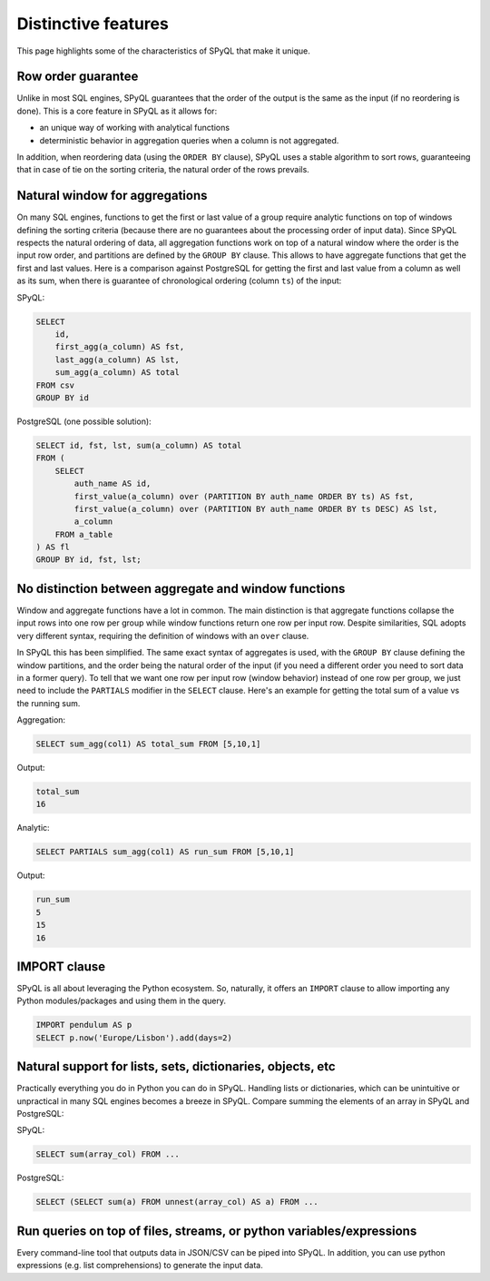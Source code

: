 Distinctive features
-----------------------------

This page highlights some of the characteristics of SPyQL that make it unique.

Row order guarantee
^^^^^^^^^^^^^^^^^^^

Unlike in most SQL engines, SPyQL guarantees that the order of the output is the same as the input (if no reordering is done). This is a core feature in SPyQL as it allows for:


* an unique way of working with analytical functions
* deterministic behavior in aggregation queries when a column is not aggregated.

In addition, when reordering data (using the ``ORDER BY`` clause), SPyQL uses a stable algorithm to sort rows, guaranteeing that in case of tie on the sorting criteria, the natural order of the rows prevails.

Natural window for aggregations
^^^^^^^^^^^^^^^^^^^^^^^^^^^^^^^

On many SQL engines, functions to get the first or last value of a group require analytic functions on top of windows defining the sorting criteria (because there are no guarantees about the processing order of input data). Since SPyQL respects the natural ordering of data, all aggregation functions work on top of a natural window where the order is the input row order, and partitions are defined by the ``GROUP BY`` clause. This allows to have aggregate functions that get the first and last values. Here is a comparison against PostgreSQL for getting the first and last value from a column as well as its sum, when there is guarantee of chronological ordering  (column ``ts``\ ) of the input:

SPyQL:

.. code-block:: sql

   SELECT
       id,
       first_agg(a_column) AS fst,
       last_agg(a_column) AS lst,
       sum_agg(a_column) AS total
   FROM csv
   GROUP BY id

PostgreSQL (one possible solution):

.. code-block:: sql

   SELECT id, fst, lst, sum(a_column) AS total
   FROM (
       SELECT
           auth_name AS id,
           first_value(a_column) over (PARTITION BY auth_name ORDER BY ts) AS fst,
           first_value(a_column) over (PARTITION BY auth_name ORDER BY ts DESC) AS lst,
           a_column
       FROM a_table
   ) AS fl
   GROUP BY id, fst, lst;

No distinction between aggregate and window functions
^^^^^^^^^^^^^^^^^^^^^^^^^^^^^^^^^^^^^^^^^^^^^^^^^^^^^

Window and aggregate functions have a lot in common. The main distinction is that aggregate functions collapse the input rows into one row per group while window functions return one row per input row. Despite similarities, SQL adopts very different syntax, requiring the definition of windows with an ``over`` clause.

In SPyQL this has been simplified. The same exact syntax of aggregates is used, with the ``GROUP BY`` clause defining the window partitions, and the order being the natural order of the input (if you need a different order you need to sort data in a former query). To tell that we want one row per input row (window behavior) instead of one row per group, we just need to include the ``PARTIALS`` modifier in the ``SELECT`` clause. Here's an example for getting the total sum of a value vs the running sum.

Aggregation:

.. code-block:: sql

   SELECT sum_agg(col1) AS total_sum FROM [5,10,1]

Output:

.. code-block::

   total_sum
   16

Analytic:

.. code-block:: sql

   SELECT PARTIALS sum_agg(col1) AS run_sum FROM [5,10,1]

Output:

.. code-block::

   run_sum
   5
   15
   16

IMPORT clause
^^^^^^^^^^^^^

SPyQL is all about leveraging the Python ecosystem. So, naturally, it offers an ``IMPORT`` clause to allow importing any Python modules/packages and using them in the query.

.. code-block:: sql

   IMPORT pendulum AS p
   SELECT p.now('Europe/Lisbon').add(days=2)

Natural support for lists, sets, dictionaries, objects, etc
^^^^^^^^^^^^^^^^^^^^^^^^^^^^^^^^^^^^^^^^^^^^^^^^^^^^^^^^^^^

Practically everything you do in Python you can do in SPyQL. Handling lists or dictionaries, which can be unintuitive or unpractical in many SQL engines becomes a breeze in SPyQL. Compare summing the elements of an array in SPyQL and PostgreSQL:

SPyQL:

.. code-block:: sql

   SELECT sum(array_col) FROM ...

PostgreSQL:

.. code-block:: sql

   SELECT (SELECT sum(a) FROM unnest(array_col) AS a) FROM ...

Run queries on top of files, streams, or python variables/expressions
^^^^^^^^^^^^^^^^^^^^^^^^^^^^^^^^^^^^^^^^^^^^^^^^^^^^^^^^^^^^^^^^^^^^^^

Every command-line tool that outputs data in JSON/CSV can be piped into SPyQL. 
In addition, you can use python expressions (e.g. list comprehensions) to generate the input data.
